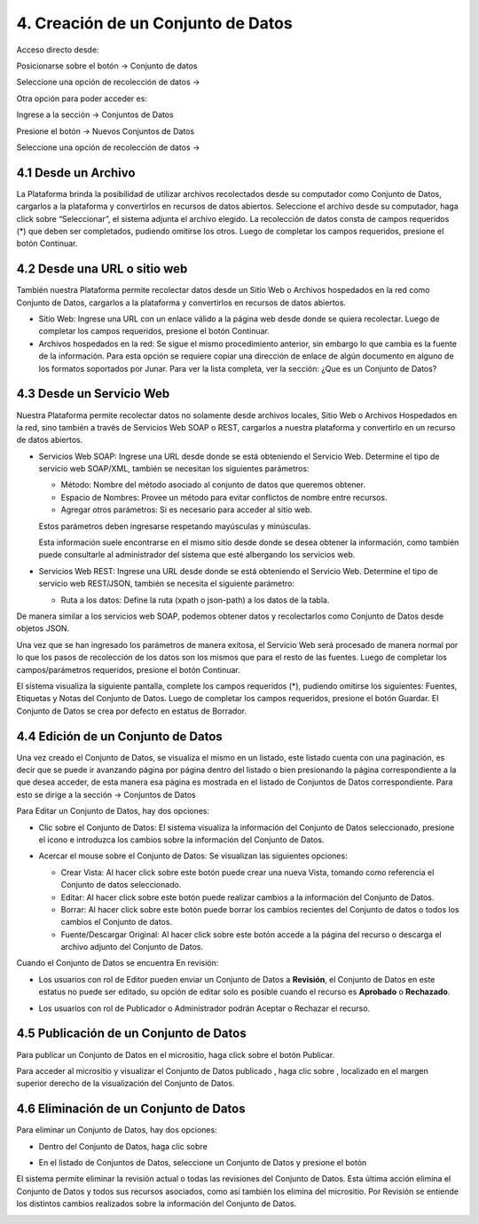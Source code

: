 4. Creación de un Conjunto de Datos
===================================

Acceso directo desde:

Posicionarse sobre el botón → Conjunto de datos

Seleccione una opción de recolección de datos →

.. image:: ../_static/images/img004.png

Otra opción para poder acceder es:

Ingrese a la sección → Conjuntos de Datos

.. image:: ../_static/images/img005.png
  :align: center

Presione el botón → Nuevos Conjuntos de Datos

Seleccione una opción de recolección de datos →

.. image:: ../_static/images/img006.png
  :align: center


4.1 Desde un Archivo
--------------------

.. image:: ../_static/images/img007.png
  :align: center

La Plataforma brinda la posibilidad de utilizar archivos recolectados desde su computador como Conjunto de Datos, cargarlos  a la plataforma y convertirlos en  recursos de datos abiertos. Seleccione el archivo desde su computador, haga click sobre “Seleccionar”, el sistema adjunta el archivo elegido. La recolección de datos consta de campos requeridos (*) que deben ser completados, pudiendo omitirse los otros. Luego de completar los campos requeridos, presione el botón Continuar.


4.2 Desde una URL o sitio web
-----------------------------

.. image:: ../_static/images/img008.png
  :align: center

También nuestra Plataforma permite recolectar datos desde un Sitio Web o Archivos hospedados en la red como Conjunto de Datos, cargarlos a la plataforma y convertirlos en  recursos de datos abiertos. 

+ Sitio Web: Ingrese una URL con un enlace válido a la página web desde donde se quiera recolectar. Luego de completar los campos requeridos, presione el botón Continuar.
+ Archivos hospedados en la red: Se sigue el mismo procedimiento anterior, sin embargo lo que cambia es la fuente de la información. Para esta opción se requiere copiar una dirección de enlace de algún documento en alguno de los formatos soportados por Junar. Para ver la lista completa, ver la sección: ¿Que es un Conjunto de Datos?

.. image:: ../_static/images/img009.png
  :align: center

4.3 Desde un Servicio Web
-------------------------

.. image:: ../_static/images/img010.png
  :align: center


Nuestra Plataforma permite recolectar datos no solamente desde archivos locales, Sitio Web o Archivos Hospedados en la red, sino también a través de Servicios Web SOAP o REST, cargarlos  a nuestra plataforma y convertirlo en un recurso de datos abiertos. 

+ Servicios Web SOAP: Ingrese una URL desde donde se está obteniendo el Servicio Web. Determine el tipo de servicio web SOAP/XML, también se necesitan los siguientes parámetros:

  + Método: Nombre del método asociado al conjunto de datos que queremos obtener.
  + Espacio de Nombres: Provee un método para evitar conflictos de nombre entre recursos.
  + Agregar otros parámetros: Si es necesario para acceder al sitio web.

  Estos parámetros deben ingresarse respetando mayúsculas y minúsculas.

  Esta información suele encontrarse en el mismo sitio desde donde se desea obtener la información, como también puede consultarle al administrador del sistema que esté albergando los servicios web.


+ Servicios Web REST: Ingrese una URL desde donde se está obteniendo el Servicio Web. Determine el tipo de servicio web REST/JSON, también se necesita el siguiente parámetro:

  + Ruta a los datos: Define la ruta (xpath o json-path) a los datos de la tabla.

  .. image:: ../_static/images/img011.png

De manera similar a los servicios web SOAP, podemos obtener datos y recolectarlos como Conjunto de Datos desde objetos JSON. 

Una vez que se han ingresado los parámetros de manera exitosa, el Servicio Web será procesado de manera normal por lo que los pasos de recolección de los datos son los mismos que para el resto de las fuentes. Luego de completar los campos/parámetros requeridos, presione el botón Continuar.

El sistema visualiza la siguiente pantalla, complete los campos requeridos (*), pudiendo omitirse los siguientes: Fuentes, Etiquetas y Notas del Conjunto de Datos. Luego de completar los campos requeridos, presione el botón Guardar. El Conjunto de Datos se crea por defecto en estatus de Borrador.

.. image:: ../_static/images/img012.png

4.4 Edición de un Conjunto de Datos
-----------------------------------
Una vez creado el Conjunto de Datos, se  visualiza el mismo en un listado, este listado cuenta con una paginación, es decir que se puede ir avanzando página por página dentro del listado o bien presionando la página correspondiente a la que desea acceder, de esta manera esa página es mostrada en el listado de Conjuntos de Datos correspondiente. Para esto se dirige a la sección → Conjuntos de Datos

.. image:: ../_static/images/img013.png

Para Editar un Conjunto de Datos, hay dos opciones:

+ Clic sobre el Conjunto de Datos: El sistema visualiza la información del Conjunto de Datos seleccionado, presione el icono |icono-editar| e introduzca los cambios sobre la información del Conjunto de Datos.


.. image:: ../_static/images/img014.png
  :align: center

.. image:: ../_static/images/img015.png

+ Acercar el mouse sobre el Conjunto de Datos: Se visualizan las siguientes opciones:

  .. image:: ../_static/images/img016.png
    :align: center
  + Crear Vista: Al hacer click sobre este botón puede crear una nueva Vista, tomando como referencia el Conjunto de datos seleccionado.
  + Editar: Al hacer click sobre este botón puede realizar cambios a la información del Conjunto de Datos.
  + Borrar: Al hacer click sobre este botón puede borrar los cambios recientes del Conjunto de datos o todos los cambios el Conjunto de datos.
  + Fuente/Descargar Original: Al hacer click sobre este botón accede a la página del recurso o descarga el archivo adjunto del Conjunto de Datos.

Cuando el Conjunto de Datos se encuentra En revisión:

+ Los usuarios con rol de Editor pueden enviar un Conjunto de Datos a **Revisión**, el Conjunto de Datos en este estatus no puede ser editado, su opción de editar solo es posible cuando el recurso es **Aprobado** o **Rechazado**.

  .. image:: ../_static/images/img017.png

+ Los usuarios con rol de Publicador  o Administrador podrán Aceptar o Rechazar el  recurso.

  .. image:: ../_static/images/img018.png

4.5 Publicación de un Conjunto de Datos
---------------------------------------
Para publicar un Conjunto de Datos en el micrositio, haga click sobre el botón Publicar.

.. image:: ../_static/images/img019.png

Para acceder al micrositio y visualizar el Conjunto de Datos publicado |icono-publicado|, haga clic sobre |icono-ver-sitio|, localizado en el margen superior derecho de la visualización del Conjunto de Datos.

.. image:: ../_static/images/img020.png

4.6 Eliminación de un Conjunto de Datos
---------------------------------------

Para eliminar un Conjunto de Datos, hay dos opciones:

+ Dentro del Conjunto de Datos, haga clic sobre |icono-eliminar|
+ En el listado de Conjuntos de Datos, seleccione un Conjunto de Datos y presione el botón |btn-borrar|

  .. image:: ../_static/images/img021.png

  .. image:: ../_static/images/img022.png
    :align: center

El sistema permite eliminar la revisión actual o todas las revisiones del Conjunto de Datos. Esta última acción elimina el Conjunto de Datos y todos sus recursos asociados, como así también los elimina del micrositio. Por Revisión se entiende los distintos cambios realizados sobre la información del Conjunto de Datos.

.. image:: ../_static/images/img023.png
  :align: center

.. |icono-ver-sitio| image:: ../_static/images/icono-ver-sitio.png
.. |icono-eliminar| image:: ../_static/images/icono-eliminar.png
.. |icono-publicado| image:: ../_static/images/icono-publicado.png
.. |icono-editar| image:: ../_static/images/icono-editar.png
.. |btn-borrar| image:: ../_static/images/btn-borrar.png

